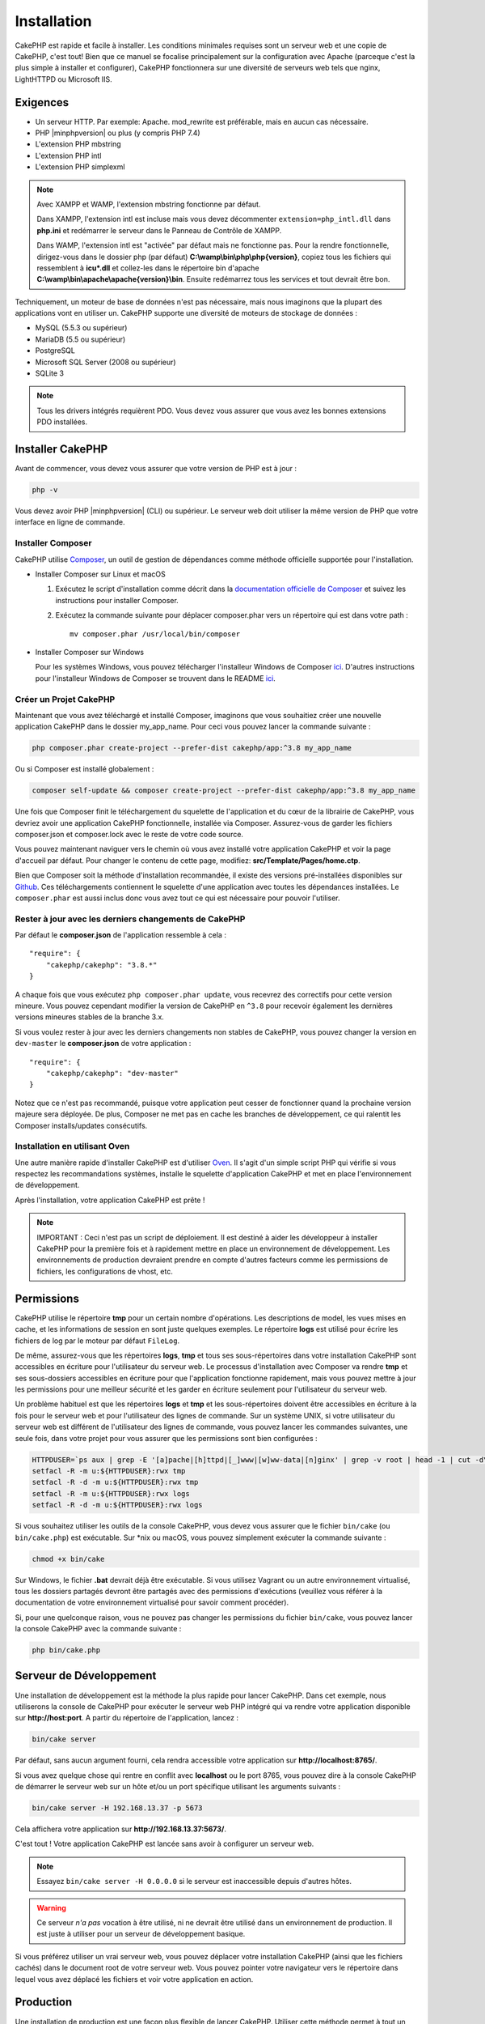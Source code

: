 Installation
############

CakePHP est rapide et facile à installer. Les conditions minimales requises sont
un serveur web et une copie de CakePHP, c'est tout! Bien que ce manuel se
focalise principalement sur la configuration avec Apache (parceque c'est la plus
simple à installer et configurer), CakePHP fonctionnera sur une diversité de
serveurs web tels que nginx, LightHTTPD ou Microsoft IIS.

Exigences
=========

- Un serveur HTTP. Par exemple: Apache. mod\_rewrite est préférable, mais en
  aucun cas nécessaire.
- PHP |minphpversion| ou plus (y compris PHP 7.4)
- L'extension PHP mbstring
- L'extension PHP intl
- L'extension PHP simplexml

.. note::

    Avec XAMPP et WAMP, l'extension mbstring fonctionne par défaut.

    Dans XAMPP, l'extension intl est incluse mais vous devez décommenter
    ``extension=php_intl.dll`` dans **php.ini** et redémarrer le serveur dans
    le Panneau de Contrôle de XAMPP.

    Dans WAMP, l'extension intl est "activée" par défaut mais ne fonctionne pas.
    Pour la rendre fonctionnelle, dirigez-vous dans le dossier php (par défaut)
    **C:\\wamp\\bin\\php\\php{version}**, copiez tous les fichiers qui
    ressemblent à **icu*.dll** et collez-les dans le répertoire bin d'apache
    **C:\\wamp\\bin\\apache\\apache{version}\\bin**. Ensuite redémarrez tous les
    services et tout devrait être bon.

Techniquement, un moteur de base de données n'est pas nécessaire, mais nous
imaginons que la plupart des applications vont en utiliser un. CakePHP
supporte une diversité de moteurs de stockage de données :

-  MySQL (5.5.3 ou supérieur)
-  MariaDB (5.5 ou supérieur)
-  PostgreSQL
-  Microsoft SQL Server (2008 ou supérieur)
-  SQLite 3

.. note::

    Tous les drivers intégrés requièrent PDO. Vous devez vous assurer que vous
    avez les bonnes extensions PDO installées.

Installer CakePHP
=================

Avant de commencer, vous devez vous assurer que votre version de PHP est à jour :

.. code-block:: bash

    php -v

Vous devez avoir PHP |minphpversion| (CLI) ou supérieur. Le serveur web doit
utiliser la même version de PHP que votre interface en ligne de commande.

Installer Composer
------------------

CakePHP utilise `Composer <https://getcomposer.org>`_, un outil de gestion de
dépendances comme méthode officielle supportée pour l'installation.

- Installer Composer sur Linux et macOS

  #. Exécutez le script d'installation comme décrit dans la
     `documentation officielle de Composer <https://getcomposer.org/download/>`_
     et suivez les instructions pour installer Composer.
  #. Exécutez la commande suivante pour déplacer composer.phar vers un
     répertoire qui est dans votre path : ::

         mv composer.phar /usr/local/bin/composer

- Installer Composer sur Windows

  Pour les systèmes Windows, vous pouvez télécharger l'installeur Windows de
  Composer `ici <https://github.com/composer/windows-setup/releases/>`__.
  D'autres instructions pour l'installeur Windows de Composer se trouvent dans
  le README `ici <https://github.com/composer/windows-setup>`__.

Créer un Projet CakePHP
-----------------------

Maintenant que vous avez téléchargé et installé Composer, imaginons que vous
souhaitiez créer une nouvelle application CakePHP dans le dossier my_app_name.
Pour ceci vous pouvez lancer la commande suivante :

.. code-block:: bash

    php composer.phar create-project --prefer-dist cakephp/app:^3.8 my_app_name

Ou si Composer est installé globalement :

.. code-block:: bash

    composer self-update && composer create-project --prefer-dist cakephp/app:^3.8 my_app_name

Une fois que Composer finit le téléchargement du squelette de l'application et
du cœur de la librairie de CakePHP, vous devriez avoir une application CakePHP
fonctionnelle, installée via Composer. Assurez-vous de garder les fichiers
composer.json et composer.lock avec le reste de votre code source.

Vous pouvez maintenant naviguer vers le chemin où vous avez installé
votre application CakePHP et voir la page d'accueil par défaut. Pour changer
le contenu de cette page, modifiez: **src/Template/Pages/home.ctp**.

Bien que Composer soit la méthode d'installation recommandée, il existe des
versions pré-installées disponibles sur
`Github <https://github.com/cakephp/cakephp/tags>`__.
Ces téléchargements contiennent le squelette d'une application avec toutes
les dépendances installées.
Le ``composer.phar`` est aussi inclus donc vous avez tout ce qui est nécessaire
pour pouvoir l'utiliser.

Rester à jour avec les derniers changements de CakePHP
------------------------------------------------------

Par défaut le **composer.json** de l'application ressemble à cela : ::

    "require": {
        "cakephp/cakephp": "3.8.*"
    }

A chaque fois que vous exécutez ``php composer.phar update``, vous recevrez
des correctifs pour cette version mineure. Vous pouvez cependant modifier la
version de CakePHP en ``^3.8`` pour recevoir également les dernières versions
mineures stables de la branche 3.x.

Si vous voulez rester à jour avec les derniers changements non stables de
CakePHP, vous pouvez changer la version en ``dev-master`` le
**composer.json** de votre application : ::

    "require": {
        "cakephp/cakephp": "dev-master"
    }

Notez que ce n'est pas recommandé, puisque votre application peut cesser de
fonctionner quand la prochaine version majeure sera déployée. De plus,
Composer ne met pas en cache les branches de développement, ce qui ralentit
les Composer installs/updates consécutifs.

Installation en utilisant Oven
------------------------------

Une autre manière rapide d'installer CakePHP est d'utiliser `Oven <https://github.com/CakeDC/oven>`_.
Il s'agit d'un simple script PHP qui vérifie si vous respectez les
recommandations systèmes, installe le squelette d'application CakePHP et met
en place l'environnement de développement.

Après l'installation, votre application CakePHP est prête !

.. note::

    IMPORTANT : Ceci n'est pas un script de déploiement. Il est destiné
    à aider les développeur à installer CakePHP pour la première fois et
    à rapidement mettre en place un environnement de développement. Les
    environnements de production devraient prendre en compte d'autres
    facteurs comme les permissions de fichiers, les configurations
    de vhost, etc.

Permissions
===========

CakePHP utilise le répertoire **tmp** pour un certain nombre d'opérations.
Les descriptions de model, les vues mises en cache, et les informations de
session en sont juste quelques exemples.
Le répertoire **logs** est utilisé pour écrire les fichiers de log par le
moteur par défaut ``FileLog``.

De même, assurez-vous que les répertoires **logs**, **tmp** et tous ses
sous-répertoires dans votre installation CakePHP sont accessibles en
écriture pour l'utilisateur du serveur web. Le processus d'installation
avec Composer va rendre **tmp** et ses sous-dossiers accessibles en écriture
pour que l'application fonctionne rapidement, mais vous pouvez mettre à jour
les permissions pour une meilleur sécurité et les garder en écriture seulement
pour l'utilisateur du serveur web.

Un problème habituel est que les répertoires **logs** et **tmp** et les
sous-répertoires doivent être accessibles en écriture à la fois pour le serveur
web et pour l'utilisateur des lignes de commande. Sur un système UNIX, si
votre utilisateur du serveur web est différent de l'utilisateur des lignes
de commande, vous pouvez lancer les commandes suivantes, une seule fois,
dans votre projet pour vous assurer que les permissions sont bien configurées :

.. code-block:: bash

   HTTPDUSER=`ps aux | grep -E '[a]pache|[h]ttpd|[_]www|[w]ww-data|[n]ginx' | grep -v root | head -1 | cut -d\  -f1`
   setfacl -R -m u:${HTTPDUSER}:rwx tmp
   setfacl -R -d -m u:${HTTPDUSER}:rwx tmp
   setfacl -R -m u:${HTTPDUSER}:rwx logs
   setfacl -R -d -m u:${HTTPDUSER}:rwx logs

Si vous souhaitez utiliser les outils de la console CakePHP, vous devez vous
assurer que le fichier ``bin/cake`` (ou ``bin/cake.php``) est exécutable. Sur
\*nix ou macOS, vous pouvez simplement exécuter la commande suivante :

.. code-block:: bash

    chmod +x bin/cake

Sur Windows, le fichier **.bat** devrait déjà être exécutable. Si vous utilisez
Vagrant ou un autre environnement virtualisé, tous les dossiers partagés devront
être partagés avec des permissions d'exécutions (veuillez vous référer à la
documentation de votre environnement virtualisé pour savoir comment procéder).

Si, pour une quelconque raison, vous ne pouvez pas changer les permissions du
fichier ``bin/cake``, vous pouvez lancer la console CakePHP avec la commande
suivante :

.. code-block:: bash

    php bin/cake.php

Serveur de Développement
========================

Une installation de développement est la méthode la plus rapide pour lancer
CakePHP. Dans cet exemple, nous utiliserons la console de CakePHP pour exécuter
le serveur web PHP intégré qui va rendre votre application disponible sur
**http://host:port**. A partir du répertoire de l'application, lancez :

.. code-block:: bash

    bin/cake server

Par défaut, sans aucun argument fourni, cela rendra accessible votre
application sur **http://localhost:8765/**.

Si vous avez quelque chose qui rentre en conflit avec **localhost** ou le
port 8765, vous pouvez dire à la console CakePHP de démarrer le serveur web
sur un hôte et/ou un port spécifique utilisant les arguments suivants :

.. code-block:: bash

    bin/cake server -H 192.168.13.37 -p 5673

Cela affichera votre application sur **http://192.168.13.37:5673/**.

C'est tout ! Votre application CakePHP est lancée sans avoir à configurer
un serveur web.

.. note::

    Essayez ``bin/cake server -H 0.0.0.0`` si le serveur est inaccessible depuis d'autres hôtes.

.. warning::

    Ce serveur *n'a pas* vocation à être utilisé, ni ne devrait être utilisé
    dans un environnement de production. Il est juste à utiliser pour un serveur
    de développement basique.

Si vous préférez utiliser un vrai serveur web, vous pouvez déplacer votre
installation CakePHP (ainsi que les fichiers cachés) dans le
document root de votre serveur web. Vous pouvez pointer votre navigateur vers
le répertoire dans lequel vous avez déplacé les fichiers et voir votre
application en action.

Production
==========

Une installation de production est une façon plus flexible de lancer CakePHP.
Utiliser cette méthode permet à tout un domaine d'agir comme une seule
application CakePHP. Cet exemple vous aidera à installer CakePHP n'importe où
dans votre système de fichiers et à le rendre disponible à l'adresse :
http://www.exemple.com. Notez que cette installation demande d'avoir les
droits pour modifier le ``DocumentRoot`` sur le serveur web Apache.

Après avoir installé votre application en utilisant une des méthodes ci-dessus
dans un répertoire de votre choix, nous considérerons que vous avez choisi
le répertoire /cake_install, votre installation de production devrait
ressembler à quelque chose comme ceci dans votre système de fichiers : ::

    /cake_install/
        bin/
        config/
        logs/
        plugins/
        src/
        tests/
        tmp/
        vendor/
        webroot/ (ce répertoire est défini comme DocumentRoot)
        .gitignore
        .htaccess
        .travis.yml
        composer.json
        index.php
        phpunit.xml.dist
        README.md

Les développeurs utilisant Apache devront définir la directive
``DocumentRoot`` pour le domaine à :

.. code-block:: apacheconf

    DocumentRoot /cake_install/webroot

Si votre serveur web est correctement configuré, vous devriez maintenant
pouvoir accéder à votre application CakePHP à l'adresse
http://www.exemple.com.

A vous de jouer !
=================

Ok, regardons CakePHP en action. Selon la configuration que vous utilisez,
vous pouvez pointer votre navigateur vers http://exemple.com/ ou
http://localhost:8765/. A ce niveau, vous serez sur la page d'accueil
par défaut de CakePHP, et un message qui vous donnera le statut de la
connexion de votre base de données courante.

Félicitations ! Vous êtes prêt à :doc:`créer votre première application CakePHP
</quickstart>`.

.. _url-rewriting:

Réécriture d'URL
================

Apache
------

Bien que CakePHP soit conçu pour fonctionner avec mod\_rewrite, et c'est
généralement le cas, nous avons remarqué que quelques utilisateurs ont du
mal à faire en sorte que tout se passe bien sur leurs systèmes.

Voici quelques choses que vous pourriez essayer pour que cela
fonctionne correctement. Premièrement, regardez votre fichier
httpd.conf (assurez-vous que vous avez édité le httpd.conf du système
plutôt que celui d'un utilisateur ou d'un site spécifique).

Ces fichiers peuvent varier selon les différentes distributions et les versions
d'Apache. Vous pouvez consulter
https://wiki.apache.org/httpd/DistrosDefaultLayout pour plus d'informations.

#. Assurez-vous que l'utilisation des fichiers .htaccess est permise et que
   AllowOverride est défini à All pour le bon DocumentRoot. Vous devriez voir
   quelque chose comme :

   .. code-block:: apacheconf

       # Chaque répertoire auquel Apache a accès peut être configuré en
       # fonction des services et fonctionnalités autorisés et/ou
       # désactivés dans ce répertoire (et ses sous-répertoires).
       #
       # Tout d'abord, nous configurons le "défaut" pour qu'il s'agisse
       # d'un ensemble très restrictif de fonctionnalités.
       #
       <Directory />
           Options FollowSymLinks
           AllowOverride All
       #    Order deny,allow
       #    Deny from all
       </Directory>

#. Assurez-vous que vous avez chargé correctement mod\_rewrite. Vous devriez
   voir quelque chose comme :

   .. code-block:: apacheconf

       LoadModule rewrite_module libexec/apache2/mod_rewrite.so

   Dans de nombreux systèmes, ces lignes seront commentées par défaut, vous
   devrez donc simplement supprimer le symbole # en début de ligne.

   Après avoir effectué les changements, redémarrez Apache pour être sûr
   que les paramètres soient effectifs.

   Vérifiez que vos fichiers .htaccess sont effectivement dans le bon
   répertoire.

   Vérifiez que vos fichiers .htaccess sont bien dans les bons répertoires.
   Certains systèmes d'exploitation traitent les fichiers qui commencent par
   '.' comme cachés et ne les copient donc pas.

#. Assurez-vous que votre copie de CakePHP provient de la section
   téléchargements du site ou de notre dépôt Git, et qu'elle a été
   décompressée correctement, en vérifiant les fichiers.htaccess.

   Le répertoire app de CakePHP (sera copié dans le répertoire supérieur de
   votre application par bake) :

   .. code-block:: apacheconf

       <IfModule mod_rewrite.c>
          RewriteEngine on
          RewriteRule    ^$    webroot/    [L]
          RewriteRule    (.*) webroot/$1    [L]
       </IfModule>

   Le répertoire webroot de CakePHP (sera copié dans la racine web de votre
   application par bake) :

   .. code-block:: apacheconf

       <IfModule mod_rewrite.c>
           RewriteEngine On
           RewriteCond %{REQUEST_FILENAME} !-f
           RewriteRule ^ index.php [QSA,L]
       </IfModule>

   Si votre site CakePHP a toujours des problèmes avec mod\_rewrite,
   vous pouvez essayer de modifier les paramètres des Hôtes Virtuels. Sur
   Ubuntu, éditez le fichier **/etc/apache2/sites-available/default**
   (l'endroit dépend de la distribution). Dans ce fichier, assurez-vous
   que ``AllowOverride None`` a été changé en ``AllowOverride All``,
   donc vous avez :

   .. code-block:: apacheconf

       <Directory />
           Options FollowSymLinks
           AllowOverride All
       </Directory>
       <Directory /var/www>
           Options FollowSymLinks
           AllowOverride All
           Order Allow,Deny
           Allow from all
       </Directory>

   Sur macOS, une autre solution est d'utiliser l'outil
   `virtualhostx <https://clickontyler.com/virtualhostx/>`_ pour créer un Hôte
   Virtuel pour pointer vers votre dossier.

   Pour de nombreux services d'hébergement (GoDaddy, 1and1), votre serveur web
   est distribué à partir d'un répertoire utilisateur qui utilise déjà
   mod\_rewrite. Si vous installez CakePHP dans un répertoire
   utilisateur (http://exemple.com/~username/cakephp/), ou toute autre
   structure URL qui utilise déjà mod\_rewrite, vous aurez devrez ajouter
   des instructions RewriteBase aux fichiers .htaccess que CakePHP
   utilise (.htaccess, webroot/.htaccess).

   Ceci peut être ajouté dans la même section que la directive RewriteEngine,
   par exemple, votre fichier .htaccess dans webroot ressemblerait à :

   .. code-block:: apacheconf

       <IfModule mod_rewrite.c>
           RewriteEngine On
           RewriteBase /path/to/app
           RewriteCond %{REQUEST_FILENAME} !-f
           RewriteRule ^ index.php [L]
       </IfModule>

   Les détails de ces changements dépendront de votre configuration, et
   peuvent inclure des choses supplémentaires qui ne sont pas liées à
   CakePHP. Veuillez vous référer sur la documentation en ligne d'Apache
   pour plus d'informations.

#. (Facultatif) Pour améliorer la configuration de production, vous devez
   empêcher les ressources invalides d'être analysées par CakePHP. Modifiez
   votre .htaccess dans webroot pour quelque chose comme :

   .. code-block:: apacheconf

       <IfModule mod_rewrite.c>
           RewriteEngine On
           RewriteBase /path/to/app
           RewriteCond %{REQUEST_FILENAME} !-f
           RewriteCond %{REQUEST_URI} !^/(webroot/)?(img|css|js)/(.*)$
           RewriteRule ^ index.php [L]
       </IfModule>

   Ce qui précède empêchera l'envoi de ressources incorrectes à index.php
   et affichera à la place la page 404 de votre serveur web.

   De plus, vous pouvez créer une page HTML 404 correspondante, ou utiliser la
   page 404 de CakePHP intégrée en ajoutant une directive ``ErrorDocument`` :

   .. code-block:: apacheconf

       ErrorDocument 404 /404-not-found

nginx
-----

nginx n'utilise pas les fichiers .htaccess comme Apache, il est donc
nécessaire de créer ces URL réécrites dans la configuration disponible sur
le site. Ceci se trouve généralement dans
``/etc/nginx/sites-available/your_virtual_host_conf_file``. En fonction de votre
configuration, vous devrez modifier ceci, mais au minimum, vous aurez besoin de
PHP fonctionnant comme une instance FastCGI. La configuration suivante redirige
la requête vers ``webroot/index.php`` :

.. code-block:: nginx

    location / {
        try_files $uri $uri/ /index.php?$args;
    }

Un exemple de la directive server est le suivant :

.. code-block:: nginx

    server {
        listen   80;
        listen   [::]:80;
        server_name www.example.com;
        return 301 http://example.com$request_uri;
    }

    server {
        listen   80;
        listen   [::]:80;
        server_name example.com;

        root   /var/www/example.com/public/webroot;
        index  index.php;

        access_log /var/www/example.com/log/access.log;
        error_log /var/www/example.com/log/error.log;

        location / {
            try_files $uri $uri/ /index.php?$args;
        }

        location ~ \.php$ {
            try_files $uri =404;
            include fastcgi_params;
            fastcgi_pass 127.0.0.1:9000;
            fastcgi_index index.php;
            fastcgi_intercept_errors on;
            fastcgi_param SCRIPT_FILENAME $document_root$fastcgi_script_name;
        }
    }

.. note::
    Les configurations récentes de PHP-FPM sont configurées pour écouter le
    socket unix php-fpm au lieu du port TCP 9000 sur l'adresse 127.0.0.0.1.
    Si vous avez des erreurs 502 bad gateway avec la configuration ci-dessus,
    essayez de mettre à jour ``fastcgi_pass`` pour utiliser le socket unix
    (ex: fastcgi_pass unix:/var/run/php/php7.1-fpm.sock;) au lieu du port
    TCP.

IIS7 (serveurs Windows)
-----------------------

IIS7 ne supporte pas nativement les fichiers .htaccess. Bien qu'il existe des
add-ons qui peuvent ajouter ce support, vous pouvez également importer des
règles htaccess dans IIS pour utiliser les réécritures natives de CakePHP.
Pour ce faire, suivez les étapes suivantes :

#. Utilisez `l'installeur de la plateforme Web de Microsoft
   <https://www.microsoft.com/web/downloads/platform.aspx>`_ pour installer
   l'URL
   `Rewrite Module 2.0 <https://www.iis.net/downloads/microsoft/url-rewrite>`_
   ou téléchargez-le directement (`32-bit <https://www.microsoft.com/en-us/download/details.aspx?id=5747>`_ /
   `64-bit <https://www.microsoft.com/en-us/download/details.aspx?id=7435>`_).
#. Créez un nouveau fichier appelé web.config dans votre dossier racine de CakePHP.
#. Utilisez Notepad ou tout autre éditeur XML-safe, copiez le code suivant
   dans votre nouveau fichier web.config:

.. code-block:: xml

    <?xml version="1.0" encoding="UTF-8"?>
    <configuration>
        <system.webServer>
            <rewrite>
                <rules>
                    <rule name="Exclude direct access to webroot/*"
                      stopProcessing="true">
                        <match url="^webroot/(.*)$" ignoreCase="false" />
                        <action type="None" />
                    </rule>
                    <rule name="Rewrite routed access to assets(img, css, files, js, favicon)"
                      stopProcessing="true">
                        <match url="^(img|css|files|js|favicon.ico)(.*)$" />
                        <action type="Rewrite" url="webroot/{R:1}{R:2}"
                          appendQueryString="false" />
                    </rule>
                    <rule name="Rewrite requested file/folder to index.php"
                      stopProcessing="true">
                        <match url="^(.*)$" ignoreCase="false" />
                        <action type="Rewrite" url="index.php"
                          appendQueryString="true" />
                    </rule>
                </rules>
            </rewrite>
        </system.webServer>
    </configuration>

Une fois que le fichier web.config est créé avec les bonnes règles de
réécriture IIS, les liens CakePHP, les CSS, le JavaScript, et
le reroutage devraient fonctionner correctement.

Je ne peux pas utiliser la réécriture d'URL
-------------------------------------------

Si vous ne voulez pas ou ne pouvez pas obtenir mod\_rewrite (ou un autre
module compatible) sur votre serveur, vous devrez utiliser les belles URLs
intégrées à CakePHP. Dans **config/app.php**, décommentez la ligne qui
ressemble à : ::

    'App' => [
        // ...
        // 'baseUrl' => env('SCRIPT_NAME'),
    ]

Supprimez ces fichiers .htaccess::

    /.htaccess
    webroot/.htaccess

Vos URLs ressembleront à
www.example.com/index.php/controllername/actionname/param plutôt qu'à
www.example.com/controllername/actionname/param.

.. _GitHub: https://github.com/cakephp/cakephp
.. _Composer: https://getcomposer.org

.. meta::
    :title lang=fr: Installation
    :keywords lang=fr: apache mod rewrite,serveur sql microsoft,tar bz2,répertoire tmp,stockage de base de données,copie d'archive,tar gz,source application,versions courantes,serveurs web,microsoft iis,copyright notices,moteur de base de données,bug fixes,lighthttpd,dépôt,améliorations,code source,cakephp,incorporate
